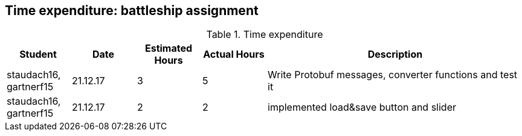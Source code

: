== Time expenditure: battleship assignment

[cols="1,1,1, 1,4", options="header"]
.Time expenditure
|===
| Student
| Date
| Estimated Hours
| Actual Hours
| Description

| staudach16, gartnerf15
| 21.12.17
| 3
| 5
| Write Protobuf messages, converter functions and test it

| staudach16, gartnerf15
| 21.12.17
| 2
| 2
| implemented load&save button and slider

|===